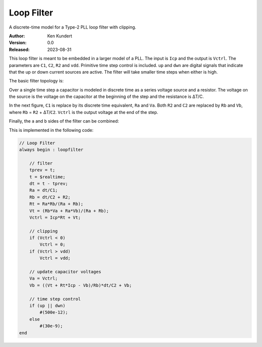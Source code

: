 Loop Filter
===========

A discrete-time model for a Type-2 PLL loop filter with clipping.

:Author: Ken Kundert
:Version: 0.0
:Released: 2023-08-31

This loop filter is meant to be embedded in a larger model of a PLL.  The input 
is ``Icp`` and the output is ``Vctrl``.  The parameters are ``C1``, ``C2``, 
``R2`` and ``vdd``.  Primitive time step control is included.  ``up`` and 
``dwn`` are digital signals that indicate that the up or down current sources 
are active.  The filter will take smaller time steps when either is high.

The basic filter topology is:

.. image:: fig1.svg
    :width: 35 %
    :align: center

Over a single time step a capacitor is modeled in discrete time as a series 
voltage source and a resistor.  The voltage on the source is the voltage on the 
capacitor at the beginning of the step and the resistance is ΔT/C.

In the next figure, ``C1`` is replace by its discrete time equivalent, ``Ra`` 
and ``Va``.  Both ``R2`` and ``C2`` are replaced by ``Rb`` and ``Vb``, where 
``Rb`` = ``R2`` + ΔT/``C2``.  ``Vctrl`` is the output voltage at the end of the 
step.

.. image:: fig2.svg
    :width: 35 %
    :align: center

Finally, the ``a`` and ``b`` sides of the filter can be combined:

.. image:: fig3.svg
    :width: 25 %
    :align: center

This is implemented in the following code:

.. code-block:: verilog

    // Loop Filter
    always begin : loopfilter

        // filter
        tprev = t;
        t = $realtime;
        dt = t - tprev;
        Ra = dt/C1;
        Rb = dt/C2 + R2;
        Rt = Ra*Rb/(Ra + Rb);
        Vt = (Rb*Va + Ra*Vb)/(Ra + Rb);
        Vctrl = Icp*Rt + Vt;

        // clipping
        if (Vctrl < 0)
            Vctrl = 0;
        if (Vctrl > vdd)
            Vctrl = vdd;

        // update capacitor voltages
        Va = Vctrl;
        Vb = ((Vt + Rt*Icp - Vb)/Rb)*dt/C2 + Vb;

        // time step control
        if (up || dwn)
            #(500e-12);
        else
            #(30e-9);
    end

